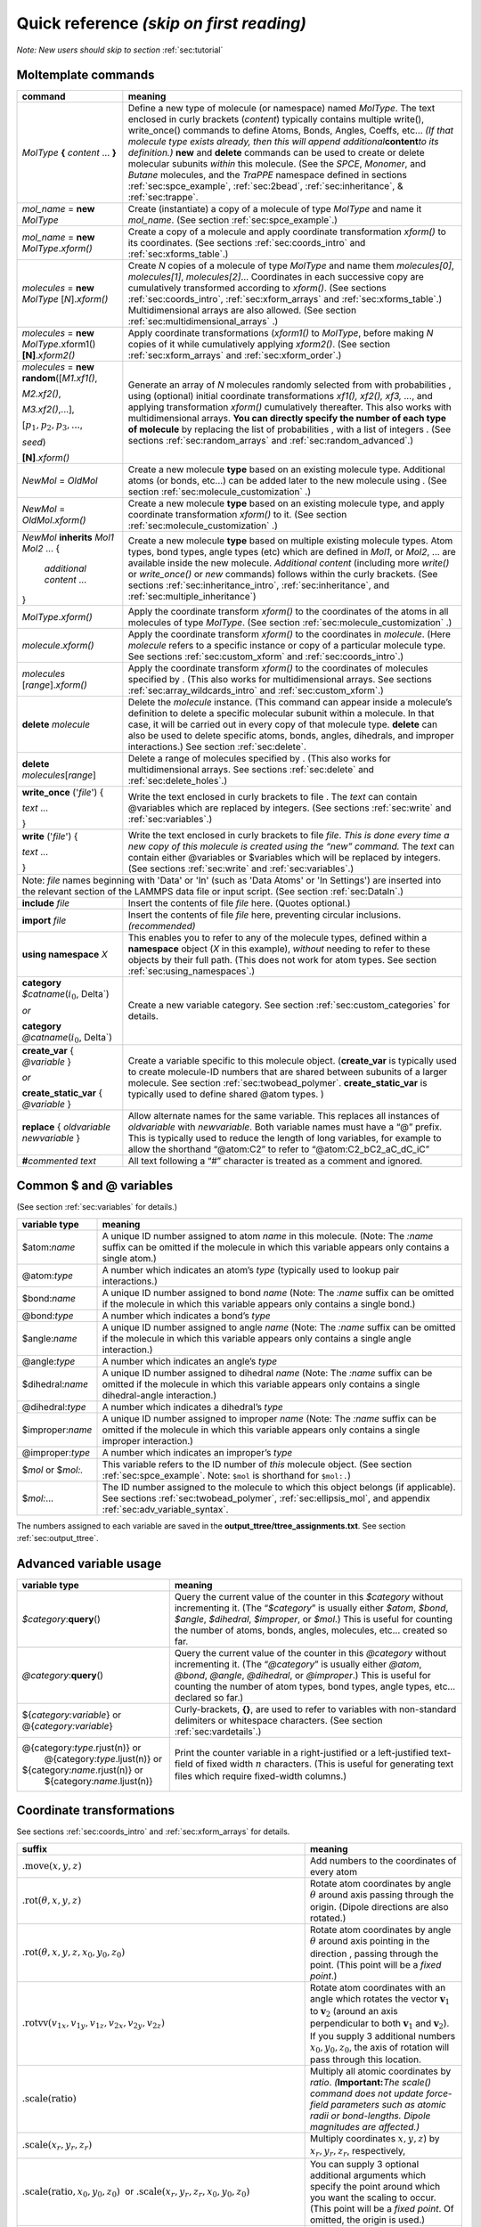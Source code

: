 .. _sec:quick_reference:

Quick reference *(skip on first reading)*
=========================================

*Note: New users should skip to section* :ref:`sec:tutorial`

Moltemplate commands
--------------------

+-----------------------------------+-----------------------------------+
| **command**                       | **meaning**                       |
+===================================+===================================+
| *MolType* **{**                   |                                   |
| *content* ...                     |                                   |
| **}**                             |                                   |
|                                   | Define a new type of molecule (or |
|                                   | namespace) named *MolType*. The   |
|                                   | text enclosed in curly brackets   |
|                                   | (*content*) typically contains    |
|                                   | multiple write(), write_once()    |
|                                   | commands to define Atoms, Bonds,  |
|                                   | Angles, Coeffs, etc... *(If that  |
|                                   | molecule type exists already,     |
|                                   | then this will append             |
|                                   | additional*\ **content**\ *to its |
|                                   | definition.)* **new** and         |
|                                   | **delete** commands can be used   |
|                                   | to create or delete molecular     |
|                                   | subunits *within* this molecule.  |
|                                   | (See the *SPCE*, *Monomer*, and   |
|                                   | *Butane* molecules, and the       |
|                                   | *TraPPE* namespace defined in     |
|                                   | sections                          |
|                                   | :ref:`sec:spce_example`,          |
|                                   | :ref:`sec:2bead`,                 |
|                                   | :ref:`sec:inheritance`, &         |
|                                   | :ref:`sec:trappe`.                |
+-----------------------------------+-----------------------------------+
| *mol_name* = **new** *MolType*    | Create (instantiate) a copy of a  |
|                                   | molecule of type *MolType* and    |
|                                   | name it *mol_name*. (See section  |
|                                   | :ref:`sec:spce_example`.)         |
+-----------------------------------+-----------------------------------+
| *mol_name* = **new**              | Create a copy of a molecule and   |
| *MolType*.\ *xform()*             | apply coordinate transformation   |
|                                   | *xform()* to its coordinates.     |
|                                   | (See sections                     |
|                                   | :ref:`sec:coords_intro` and       |
|                                   | :ref:`sec:xforms_table`.)         |
+-----------------------------------+-----------------------------------+
| *molecules* = **new** *MolType*   | Create *N* copies of a molecule   |
| [*N*].\ *xform()*                 | of type *MolType* and name them   |
|                                   | *molecules[0]*, *molecules[1]*,   |
|                                   | *molecules[2]*... Coordinates in  |
|                                   | each successive copy are          |
|                                   | cumulatively transformed          |
|                                   | according to *xform()*. (See      |
|                                   | sections                          |
|                                   | :ref:`sec:coords_intro`,          |
|                                   | :ref:`sec:xform_arrays` and       |
|                                   | :ref:`sec:xforms_table`.)         |
|                                   | Multidimensional arrays are also  |
|                                   | allowed. (See section             |
|                                   | :ref:`sec:multidimensional_arrays`|
|                                   | .)                                |
+-----------------------------------+-----------------------------------+
| *molecules* =                     |                                   |
| **new** *MolType*.\ xform1()      |                                   |
| **[N]**.\ *xform2()*              |                                   |
|                                   | Apply coordinate transformations  |
|                                   | (*xform1()* to *MolType*,         | 
|                                   | before making *N* copies          |
|                                   | of it while cumulatively applying |
|                                   | *xform2()*. (See section          |
|                                   | :ref:`sec:xform_arrays`           |
|                                   | and :ref:`sec:xform_order`.)      |
+-----------------------------------+-----------------------------------+
| *molecules* = **new**             |                                   |
| **random**\ ([*M1.xf1()*,         |                                   |
|                                   |                                   |
| *M2.xf2()*,                       |                                   |
|                                   |                                   |
| *M3.xf2()*,...],                  |                                   |
|                                   |                                   |
| [:math:`p_1, p_2, p_3, ...`,      |                                   |
|                                   |                                   |
| *seed*)                           |                                   |
|                                   |                                   |
| **[N]**.\ *xform()*               |                                   |
|                                   | Generate an array of *N*          |
|                                   | molecules randomly selected from  |
|                                   | with probabilities , using        |
|                                   | (optional) initial coordinate     |
|                                   | transformations *xf1(), xf2(),    |
|                                   | xf3, ...*, and applying           |
|                                   | transformation *xform()*          |
|                                   | cumulatively thereafter. This     |
|                                   | also works with multidimensional  |
|                                   | arrays. **You can directly        |
|                                   | specify the number of each type   |
|                                   | of molecule** by replacing the    |
|                                   | list of probabilities , with a    |
|                                   | list of integers . (See sections  |
|                                   | :ref:`sec:random_arrays` and      |
|                                   | :ref:`sec:random_advanced`.)      |
+-----------------------------------+-----------------------------------+
| *NewMol* = *OldMol*               | Create a new molecule **type**    |
|                                   | based on an existing molecule     |
|                                   | type. Additional atoms (or bonds, |
|                                   | etc...) can be added later to the |
|                                   | new molecule using . (See section |
|                                   | :ref:`sec:molecule_customization` |
|                                   | .)                                |
+-----------------------------------+-----------------------------------+
| *NewMol* = *OldMol*.\ *xform()*   | Create a new molecule **type**    |
|                                   | based on an existing molecule     |
|                                   | type, and apply coordinate        |
|                                   | transformation *xform()* to it.   |
|                                   | (See section                      |
|                                   | :ref:`sec:molecule_customization` |
|                                   | .)                                |
+-----------------------------------+-----------------------------------+
| *NewMol* **inherits** *Mol1*      |                                   |
| *Mol2* ... {                      |                                   |
|                                   |                                   |
|  *additional content* ...         |                                   |
|                                   |                                   |
| }                                 |                                   |
|                                   | Create a new molecule **type**    |
|                                   | based on multiple existing        |
|                                   | molecule types. Atom types, bond  |
|                                   | types, angle types (etc) which    |
|                                   | are defined in *Mol1*, or *Mol2*, |
|                                   | ... are available inside the new  |
|                                   | molecule. *Additional content*    |
|                                   | (including more *write()* or      |
|                                   | *write_once()* or *new* commands) |
|                                   | follows within the curly          |
|                                   | brackets. (See sections           |
|                                   | :ref:`sec:inheritance_intro`,     |
|                                   | :ref:`sec:inheritance`, and       |
|                                   | :ref:`sec:multiple_inheritance`)  |
|                                   |                                   |
+-----------------------------------+-----------------------------------+
| *MolType*.\ *xform()*             | Apply the coordinate transform    |
|                                   | *xform()* to the coordinates of   |
|                                   | the atoms in all molecules of     |
|                                   | type *MolType*. (See section      |
|                                   | :ref:`sec:molecule_customization` |
|                                   | .)                                |
+-----------------------------------+-----------------------------------+
| *molecule*.\ *xform()*            | Apply the coordinate transform    |
|                                   | *xform()* to the coordinates in   |
|                                   | *molecule*. (Here *molecule*      |
|                                   | refers to a specific instance or  |
|                                   | copy of a particular molecule     |
|                                   | type. See sections                |
|                                   | :ref:`sec:custom_xform` and       |
|                                   | :ref:`sec:coords_intro`.)         |
+-----------------------------------+-----------------------------------+
| *molecules* [*range*].\ *xform()* | Apply the coordinate transform    |
|                                   | *xform()* to the coordinates of   |
|                                   | molecules specified by . (This    |
|                                   | also works for multidimensional   |
|                                   | arrays. See sections              |
|                                   | :ref:`sec:array_wildcards_intro`  |
|                                   | and :ref:`sec:custom_xform`.)     |
+-----------------------------------+-----------------------------------+
| **delete** *molecule*             | Delete the *molecule* instance.   |
|                                   | (This command can appear inside a |
|                                   | molecule’s definition to delete a |
|                                   | specific molecular subunit within |
|                                   | a molecule. In that case, it will |
|                                   | be carried out in every copy of   |
|                                   | that molecule type. **delete**    |
|                                   | can also be used to delete        |
|                                   | specific atoms, bonds, angles,    |
|                                   | dihedrals, and improper           |
|                                   | interactions.) See section        |
|                                   | :ref:`sec:delete`.                |
+-----------------------------------+-----------------------------------+
| **delete** *molecules*\ [*range*] | Delete a range of molecules       |
|                                   | specified by . (This also works   |
|                                   | for multidimensional arrays. See  |
|                                   | sections :ref:`sec:delete`        |
|                                   | and :ref:`sec:delete_holes`.)     |
+-----------------------------------+-----------------------------------+
| **write_once** ('*file*') {       |                                   |
|                                   |                                   |
| *text* ...                        |                                   |
|                                   |                                   |
| }                                 |                                   |
|                                   | Write the text enclosed in curly  |
|                                   | brackets to file . The *text* can |
|                                   | contain @variables which are      |
|                                   | replaced by integers. (See        |
|                                   | sections :ref:`sec:write` and     |
|                                   | :ref:`sec:variables`.)            |
+-----------------------------------+-----------------------------------+
| **write** ('*file*') {            |                                   |
|                                   |                                   |
| *text* ...                        |                                   |
|                                   |                                   |
| }                                 |                                   |
|                                   | Write the text enclosed in curly  |
|                                   | brackets to file *file*. *This is |
|                                   | done every time a new copy of     |
|                                   | this molecule is created using    |
|                                   | the “new” command.* The *text*    |
|                                   | can contain either @variables or  |
|                                   | $variables which will be replaced |
|                                   | by integers. (See sections        |
|                                   | :ref:`sec:write` and              |
|                                   | :ref:`sec:variables`.)            |
+-----------------------------------+-----------------------------------+
|    Note:  *file* names beginning with 'Data' or 'In'                  |
|    (such as 'Data Atoms' or 'In Settings') are inserted               |
|    into the relevant section of the LAMMPS data file or input script. |
|    (See section :ref:`sec:DataIn`.)                                   |
+-----------------------------------+-----------------------------------+
| **include** *file*                | Insert the contents of file       |
|                                   | *file* here. (Quotes optional.)   |
+-----------------------------------+-----------------------------------+
| **import** *file*                 | Insert the contents of file       |
|                                   | *file* here, preventing circular  |
|                                   | inclusions. *(recommended)*       |
+-----------------------------------+-----------------------------------+
| **using namespace** *X*           | This enables you to refer to any  |
|                                   | of the molecule types, defined    |
|                                   | within a **namespace** object     |
|                                   | (*X* in this example), *without*  |
|                                   | needing to refer to these objects |
|                                   | by their full path. (This does    |
|                                   | not work for atom types. See      |
|                                   | section                           |
|                                   | :ref:`sec:using_namespaces`.)     |
+-----------------------------------+-----------------------------------+
| **category**                      |                                   |
| *$catname*\ (:math:`i_0`, \Delta`)|                                   |
|                                   |                                   |
| *or*                              |                                   |
|                                   |                                   |
| **category**                      |                                   |
| *@catname*\ (:math:`i_0`, \Delta`)|                                   |
|                                   | Create a new variable category.   |
|                                   | See section                       |
|                                   | :ref:`sec:custom_categories`      |
|                                   | for details.                      |
+-----------------------------------+-----------------------------------+
| **create_var** {                  |                                   |
| *@variable* }                     |                                   |
|                                   |                                   |
| *or*                              |                                   |
|                                   |                                   |
| **create_static_var** {           |                                   |
| *@variable* }                     |                                   |
|                                   | Create a variable specific to     |
|                                   | this molecule object.             |
|                                   | (**create_var** is typically used |
|                                   | to create molecule-ID numbers     |
|                                   | that are shared between subunits  |
|                                   | of a larger molecule. See section |
|                                   | :ref:`sec:twobead_polymer`.       |
|                                   | **create_static_var** is          |
|                                   | typically used to define shared   |
|                                   | @atom types. )                    |
+-----------------------------------+-----------------------------------+
| **replace** { *oldvariable*       | Allow alternate names for the     |
| *newvariable* }                   | same variable. This replaces all  |
|                                   | instances of *oldvariable* with   |
|                                   | *newvariable*. Both variable      |
|                                   | names must have a “@” prefix.     |
|                                   | This is typically used to reduce  |
|                                   | the length of long variables, for |
|                                   | example to allow the shorthand    |
|                                   | “@atom:C2” to refer to            |
|                                   | “@atom:C2_bC2_aC_dC_iC”           |
+-----------------------------------+-----------------------------------+
| **#**\ *commented text*           | All text following a “#”          |
|                                   | character is treated as a comment |
|                                   | and ignored.                      |
+-----------------------------------+-----------------------------------+

.. raw:: latex

   \pagebreak

Common $ and @ variables
------------------------

| (See section :ref:`sec:variables` for details.)

+-----------------------------------+-----------------------------------+
| **variable type**                 | **meaning**                       |
+===================================+===================================+
| $atom:\ *name*                    | A unique ID number assigned to    |
|                                   | atom *name* in this molecule.     |
|                                   | (Note: The *:name* suffix can be  |
|                                   | omitted if the molecule in which  |
|                                   | this variable appears only        |
|                                   | contains a single atom.)          |
+-----------------------------------+-----------------------------------+
| @atom:\ *type*                    | A number which indicates an       |
|                                   | atom’s *type* (typically used to  |
|                                   | lookup pair interactions.)        |
+-----------------------------------+-----------------------------------+
| $bond:\ *name*                    | A unique ID number assigned to    |
|                                   | bond *name* (Note: The *:name*    |
|                                   | suffix can be omitted if the      |
|                                   | molecule in which this variable   |
|                                   | appears only contains a single    |
|                                   | bond.)                            |
+-----------------------------------+-----------------------------------+
| @bond:\ *type*                    | A number which indicates a bond’s |
|                                   | *type*                            |
+-----------------------------------+-----------------------------------+
| $angle:\ *name*                   | A unique ID number assigned to    |
|                                   | angle *name* (Note: The *:name*   |
|                                   | suffix can be omitted if the      |
|                                   | molecule in which this variable   |
|                                   | appears only contains a single    |
|                                   | angle interaction.)               |
+-----------------------------------+-----------------------------------+
| @angle:\ *type*                   | A number which indicates an       |
|                                   | angle’s *type*                    |
+-----------------------------------+-----------------------------------+
| $dihedral:\ *name*                | A unique ID number assigned to    |
|                                   | dihedral *name* (Note: The        |
|                                   | *:name* suffix can be omitted if  |
|                                   | the molecule in which this        |
|                                   | variable appears only contains a  |
|                                   | single dihedral-angle             |
|                                   | interaction.)                     |
+-----------------------------------+-----------------------------------+
| @dihedral:\ *type*                | A number which indicates a        |
|                                   | dihedral’s *type*                 |
+-----------------------------------+-----------------------------------+
| $improper:\ *name*                | A unique ID number assigned to    |
|                                   | improper *name* (Note: The        |
|                                   | *:name* suffix can be omitted if  |
|                                   | the molecule in which this        |
|                                   | variable appears only contains a  |
|                                   | single improper interaction.)     |
+-----------------------------------+-----------------------------------+
| @improper:\ *type*                | A number which indicates an       |
|                                   | improper’s *type*                 |
+-----------------------------------+-----------------------------------+
| $\ *mol* or $\ *mol:.*            | This variable refers to the ID    |
|                                   | number of *this* molecule object. |
|                                   | (See section                      |
|                                   | :ref:`sec:spce_example`.          |
|                                   | Note: ``$mol`` is shorthand       |
|                                   | for ``$mol:.``)                   |
+-----------------------------------+-----------------------------------+
| $\ *mol:*...                      | The ID number assigned to the     |
|                                   | molecule to which this object     |
|                                   | belongs (if applicable). See      |
|                                   | sections                          |
|                                   | :ref:`sec:twobead_polymer`,       |
|                                   | :ref:`sec:ellipsis_mol`,          |
|                                   | and appendix                      |
|                                   | :ref:`sec:adv_variable_syntax`.   |
+-----------------------------------+-----------------------------------+

The numbers assigned to each variable are saved in the
**output\_ttree/ttree\_assignments.txt**. See section :ref:`sec:output_ttree`.

Advanced variable usage
-----------------------

+-----------------------------------+-----------------------------------+
| **variable type**                 | **meaning**                       |
+===================================+===================================+
| *$category*:**query**\ ()         | Query the current value of the    |
|                                   | counter in this *$category*       |
|                                   | without incrementing it. (The     |
|                                   | “*$category*” is usually either   |
|                                   | *$atom*, *$bond*, *$angle*,       |
|                                   | *$dihedral*, *$improper*, or      |
|                                   | *$mol*.) This is useful for       |
|                                   | counting the number of atoms,     |
|                                   | bonds, angles, molecules, etc...  |
|                                   | created so far.                   |
+-----------------------------------+-----------------------------------+
| *@category*:**query**\ ()         | Query the current value of the    |
|                                   | counter in this *@category*       |
|                                   | without incrementing it. (The     |
|                                   | “*@category*” is usually either   |
|                                   | *@atom*, *@bond*, *@angle*,       |
|                                   | *@dihedral*, or *@improper*.)     |
|                                   | This is useful for counting the   |
|                                   | number of atom types, bond types, |
|                                   | angle types, etc... declared so   |
|                                   | far.)                             |
+-----------------------------------+-----------------------------------+
| ${*category:variable*} or         | Curly-brackets, **{}**, are used  |
| @{*category:variable*}            | to refer to variables with        |
|                                   | non-standard delimiters or        |
|                                   | whitespace characters. (See       |
|                                   | section                           |
|                                   | :ref:`sec:vardetails`.)           |
+-----------------------------------+-----------------------------------+
| @{category:\ *type*.rjust(n)} or  | Print the counter variable in a   |
|  @{category:\ *type*.ljust(n)} or | right-justified or a              |
| ${category:\ *name*.rjust(n)} or  | left-justified text-field of      |
|  ${category:\ *name*.ljust(n)}    | fixed width :math:`n` characters. |
|                                   | (This is useful for generating    |
|                                   | text files which require          |
|                                   | fixed-width columns.)             |
+-----------------------------------+-----------------------------------+

.. raw:: latex

   \pagebreak

.. _sec:xforms_table:

Coordinate transformations
--------------------------

See sections :ref:`sec:coords_intro` and :ref:`sec:xform_arrays` for details.

+-------------------------------------------------------------------------------+-------------------------------------------------------------------------------------+
| **suffix**                                                                    | **meaning**                                                                         |
+===============================================================================+=====================================================================================+
| :math:`\textit{.move}(x,y,z)`                                                 | Add numbers to the coordinates of every atom                                        |
+-------------------------------------------------------------------------------+-------------------------------------------------------------------------------------+
| :math:`\textit{.rot}(\theta,x,y,z)`                                           | Rotate atom coordinates by angle                                                    |
|                                                                               | :math:`\theta` around axis passing through the origin.                              |
|                                                                               | (Dipole directions are also rotated.)                                               |
+-------------------------------------------------------------------------------+-------------------------------------------------------------------------------------+
| :math:`\textit{.rot}(\theta,x,y,z,x_0,y_0,z_0)`                               | Rotate atom coordinates by angle                                                    |
|                                                                               | :math:`\theta` around axis pointing in the direction ,                              |
|                                                                               | passing through the point.                                                          |
|                                                                               | (This point will be a *fixed point*.)                                               |
+-------------------------------------------------------------------------------+-------------------------------------------------------------------------------------+
| :math:`\textit{.rotvv}(v_{1x},v_{1y},v_{1z},v_{2x},v_{2y},v_{2z})`            | Rotate atom coordinates with an angle which rotates the vector                      |
|                                                                               | :math:`\mathbf{v}_1` to :math:`\mathbf{v}_2` (around an axis                        |
|                                                                               | perpendicular to both :math:`\mathbf{v}_1` and :math:`\mathbf{v}_2`).               |
|                                                                               | If you supply 3 additional numbers :math:`x_0,y_0,z_0`, the axis of                 |
|                                                                               | rotation will pass through this location.                                           |
+-------------------------------------------------------------------------------+-------------------------------------------------------------------------------------+
| :math:`\textit{.scale}(\text{ratio})`                                         | Multiply all atomic coordinates by *ratio*.                                         |
|                                                                               | *(*\ **Important:**\ *The scale() command does not update force-field               |
|                                                                               | parameters such as atomic radii or bond-lengths. Dipole magnitudes are              |
|                                                                               | affected.)*                                                                         |
+-------------------------------------------------------------------------------+-------------------------------------------------------------------------------------+
| :math:`\textit{.scale}(x_r,y_r,z_r)`                                          | Multiply coordinates :math:`x,y,z`) by :math:`x_r,y_r,z_r`, respectively,           |
+-------------------------------------------------------------------------------+-------------------------------------------------------------------------------------+
| :math:`\textit{.scale}(\text{ratio},x_0,y_0,z_0)`  or                         | You can supply 3 optional additional arguments which specify the                    |
| :math:`\textit{.scale}(x_r,y_r,z_r,x_0,y_0,z_0)`                              | point around which you want the scaling to occur. (This point will be               |
|                                                                               | a *fixed point*. Of omitted, the origin is used.)                                   |
+-------------------------------------------------------------------------------+-------------------------------------------------------------------------------------+
| :math:`\textit{.quat}(a,b,c,d)`  or                                           | Rotate atom coordinates by the rotation corresponding to quaternion                 |
| :math:`\textit{.quat}(a,b,c,d,x_0,y_0,z_0)`                                   | :math:`a+b\mathbf{i}+c\mathbf{j}+b\mathbf{k}` (around , if specified).              |
+-------------------------------------------------------------------------------+-------------------------------------------------------------------------------------+
| :math:`\textit{.matrix}(                                                      |                                                                                     |
| M_{1,1}, M_{1,2}, M_{1,3},                                                    | Apply a general linear coordinate transformation.                                   |
| M_{2,1}, M_{2,2}, M_{2,3},                                                    |                                                                                     |
| M_{3,1}, M_{3,2}, M_{3,3})`                                                   |   .. math::                                                                         |
|                                                                               |                                                                                     |
|                                                                               |      \begin{aligned}                                                                |
|                                                                               |      \left(\begin{array}{c}                                                         |
|                                                                               |             x' \\                                                                   |
|                                                                               |             y' \\                                                                   |
|                                                                               |             z'                                                                      |
|                                                                               |      \end{array}\right)                                                             |
|                                                                               |      =                                                                              |
|                                                                               |      \left(\begin{array}{ccc}                                                       |
|                                                                               |             M_{1,1} & M_{1,2} & M_{1,3} \\                                          |
|                                                                               |             M_{2,1} & M_{2,2} & M_{2,3} \\                                          |
|                                                                               |             M_{3,1} & M_{3,2} & M_{3,3}                                             |
|                                                                               |      \end{array}\right)                                                             |
|                                                                               |      \left(\begin{array}{c}                                                         |
|                                                                               |             x \\                                                                    |
|                                                                               |             y \\                                                                    |
|                                                                               |             z                                                                       |
|                                                                               |      \end{array}\right)\end{aligned}                                                |
+-------------------------------------------------------------------------------+-------------------------------------------------------------------------------------+
| *push*\ (rot(152.3,0.79,0.43,-0.52))                                          | Coordinate transformations introduced using the *push()* command are                |
|                                                                               | applied to molecules instantiated later (using the *new*) command, and              |
| monomer1 = new Monomer                                                        | remain in effect until they are removed using the *pop()* command.                  |
|                                                                               | (And transformations appearing in arrays accumulate as well, but do                 |
| *push*\ (move(0.01,35.3,-10.1))                                               | not need to be removed with *pop()*.) In this example, the first                    |
|                                                                               | transformation, “rot()”, is applied to both “monomer1” and “monomer2”.              |
| monomer2 = new Monomer                                                        | The last transformation, “move()”, is applied after “rot()” and only                |
|                                                                               | acts on “monomer2”.                                                                 |
| *pop*\ ()                                                                     |                                                                                     |
|                                                                               |                                                                                     |
| *pop*\ ()                                                                     |                                                                                     |
|                                                                               |                                                                                     |
|                                                                               |                                                                                     |
+-------------------------------------------------------------------------------+-------------------------------------------------------------------------------------+


.. raw:: latex

   \pagebreak

.. _sec:args_table:

moltemplate.sh command line arguments:
--------------------------------------

+-----------------------------------+-----------------------------------+
| **argument**                      | **meaning**                       |
+===================================+===================================+
| -atomstyle *style*                | Inform moltemplate which          |
|                                   | atom_style you are using.         |
|                                   | (*style* is "full" by default).   |
|                                   | Other styles like "molecular" or  |
|                                   | "hybrid full dipole" are          |
|                                   | supported. For custom atom        |
|                                   | styles, you can also specify the  |
|                                   | list of column names manually.    |
|                                   | For example: **-atomstyle "molid  |
|                                   | x y z atomid atomtype mux muy     |
|                                   | muz"** Atom styles should be      |
|                                   | enclosed in quotes (").           |
+-----------------------------------+-----------------------------------+
| -raw coords.raw                   | Read all of the atomic            |
|                                   | coordinates from an external RAW  |
|                                   | file. (RAW files are simple       |
|                                   | 3-column ASCII files contain X Y  |
|                                   | Z coordinates for every atom,     |
|                                   | separated by spaces.)             |
+-----------------------------------+-----------------------------------+
| -xyz coords.xyz                   | Read all of the atomic            |
|                                   | coordinates from an external XYZ  |
|                                   | file (XYZ files are 4-column      |
|                                   | ascii files in ATOMTYPE X Y Z     |
|                                   | format. The first column,         |
|                                   | ATOMTYPE, is skipped. The first   |
|                                   | line should contain the number of |
|                                   | atoms. The second line is         |
|                                   | skipped. See section              |
|                                   | :ref:`sec:coords_intro`.)         |
+-----------------------------------+-----------------------------------+
| -pdb coords.pdb                   | Read all of the atomic            |
|                                   | coordinates from an external PDB  |
|                                   | file (Periodic boundary           |
|                                   | conditions are also read, if      |
|                                   | present. Atoms are sorted by the  |
|                                   | chainID, resID, insertCode, and   |
|                                   | atomID fields on every line       |
|                                   | beginning with “ATOM” or          |
|                                   | “HETATM”. This order must match   |
|                                   | the order that the atoms appear   |
|                                   | in the data file. See section     |
|                                   | :ref:`sec:coords_intro`.)         |
+-----------------------------------+-----------------------------------+
| -a '\ *variable* *value*\'        | Assign *variable* to *value*.     |
|                                   | (The *variable* should begin with |
|                                   | either a @ character or a $       |
|                                   | character. Single-quotes and a    |
|                                   | space separator are required. See |
|                                   | appendix                          |
|                                   | :ref:`sec:manual_assignment`.)    |
+-----------------------------------+-----------------------------------+
| -a 'bindings_file'                | The variables in column 1 of      |
|                                   | *bindings_file* (which is a text  |
|                                   | file) will be assigned to the     |
|                                   | values in column 2 of that file.  |
|                                   | (This is useful when there are    |
|                                   | many variable assignments to      |
|                                   | make. See appendix                |
|                                   | :ref:`sec:manual_assignment`.)    |
+-----------------------------------+-----------------------------------+
| -b '\ *variable* *value*\'        | Assign variables to values.       |
|                                   | Unlike assignments made with      |
| *or*                              | “-a”, assignments made using “-b” |
|                                   | are non-exclusive. (They may      |
| -b *bindings_file*                | overlap with other variables in   |
|                                   | the same category. See appendix   |
|                                   | :ref:`sec:manual_assignment`.)    |
+-----------------------------------+-----------------------------------+
| -overlay-angles                   | By default moltemplate overwrites |
|                                   | duplicate bonded interactions     |
| -overlay-dihedrals                | which involve the same set of     |
|                                   | atoms. These flags disable that   |
| -overlay-impropers                | behavior. This can be useful when |
|                                   | you want to superimpose multiple  |
|                                   | angular or dihedral forces on the |
|                                   | same set of atoms (eg. to enable  |
|                                   | more complex force fields). Note: |
|                                   | Each duplicate must still be      |
|                                   | given an unique $bond, $angle,    |
|                                   | $dihedral, $improper style        |
|                                   | variable name.                    |
+-----------------------------------+-----------------------------------+
| -nocheck                          | Do *not* check for common         |
|                                   | LAMMPS/moltemplate syntax errors. |
|                                   | (This might be useful when using  |
|                                   | moltemplate with simulation       |
|                                   | software other than LAMMPS, *or*  |
|                                   | to build systems which need new   |
|                                   | non-standard LAMMPS features.)    |
+-----------------------------------+-----------------------------------+
| -checkff                          | This forces moltemplate.sh to     |
|                                   | check that there are valid angle  |
|                                   | and dihedral interactions defined |
|                                   | for every 3 or 4 consecutively    |
|                                   | bonded atoms in the system        |
|                                   | (defined in “Data Angles By Type” |
|                                   | and “Data Dihedrals By Type”      |
|                                   | sections).                        |
+-----------------------------------+-----------------------------------+
| -vmd                              | Invoke VMD after running          |
|                                   | moltemplate to view the system    |
|                                   | you have just created. (VMD must  |
|                                   | be installed. See sections        |
|                                   | :ref:`sec:vmd_topotools`,         |
|                                   | :ref:`sec:vmd_advanced` for       |
|                                   | details.)                         |
+-----------------------------------+-----------------------------------+
| -dihedral-sym file.py             |                                   |
|                                   |                                   |
| -improper-sym file.py             |                                   |
|                                   |                                   |
| -bond-symmetry file.py            |                                   |
|                                   |                                   |
| -angle-symmetry file.py           |                                   |
|                                   | Normally moltemplate.sh reorders  |
|                                   | the atoms in each bond, angle,    |
|                                   | dihedral, and improper            |
|                                   | interaction before writing them   |
|                                   | to the DATA file in order to help |
|                                   | avoid duplicate interactions      |
|                                   | between the same atoms if listed  |
|                                   | in different but equivalent       |
|                                   | orders. Sometimes this is         |
|                                   | undesirable. **To disable this    |
|                                   | behavior, set “file.py” to        |
|                                   | “None”.** You can also manually   |
|                                   | choose alternate symmetry rules   |
|                                   | for unusual force fields. (Such   |
|                                   | as class2 force fields,           |
|                                   | dihedral_style spherical, etc...  |
|                                   | For an example of the file format |
|                                   | for “file.py”, see the            |
|                                   | “nbody_Impropers.py” file.)       |
+-----------------------------------+-----------------------------------+
| -molc                             | Helpful additional                |
|                                   | post-processing for users of the  |
|                                   | **MOLC** coarse-grained model.    |
+-----------------------------------+-----------------------------------+
| -full-comment-names               | Moltemplate writes atom type      |
|                                   | names in the comments following   |
|                                   | the “Masses” section of a LAMMPS  |
|                                   | data file. These two arguments    |
|                                   | control whether or not the        |
|                                   | *short* or *full* versions of the |
|                                   | atom type names are printed       |
|                                   | there. (Default: short. See       |
|                                   | section :ref:`sec:full_names` for |
|                                   | details.)                         |
+-----------------------------------+-----------------------------------+
| -forbid-wildcards                 | Forbid the use of “\*” and “?”    |
|                                   | characters in “pair_coeff”,       |
|                                   | “bond_coeff”, “angle_coeff”,      |
|                                   | “dihedral_coeff”, and             |
|                                   | “improper_coeff” commands. (eg:   |
|                                   | “bond_coeff @bond:CH?? ...”,      |
|                                   | “pair_coeff @atom:C\* @atom:C\*   |
|                                   | ...”. These are allowed by        |
|                                   | default.)                         |
+-----------------------------------+-----------------------------------+
